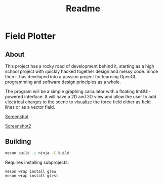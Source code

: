 #+TITLE: Readme

* Field Plotter
** About
This project has a rocky road of development behind it, starting as a high school project with quickly
hacked together design and messy code. Since then it has developed into a passion project for learning
OpenGL programming and software design principles as a whole.

The program will be a simple graphing calculator with a floating ImGUI-powered interface. It will
have a 2D and 3D view and allow the user to add electrical charges to the scene to visualize
the force field either as field lines or as a vector field.

[[https://i.imgur.com/ALwgeFy.png][Screenshot]]

[[https://i.imgur.com/vSQkmAr.png][Screenshot2]]

** Building
#+begin_src sh
meson build .; ninja -C build
#+end_src
Requires installing subprojects:
#+begin_src
meson wrap install glew
meson wrap install gtest
#+end_src


